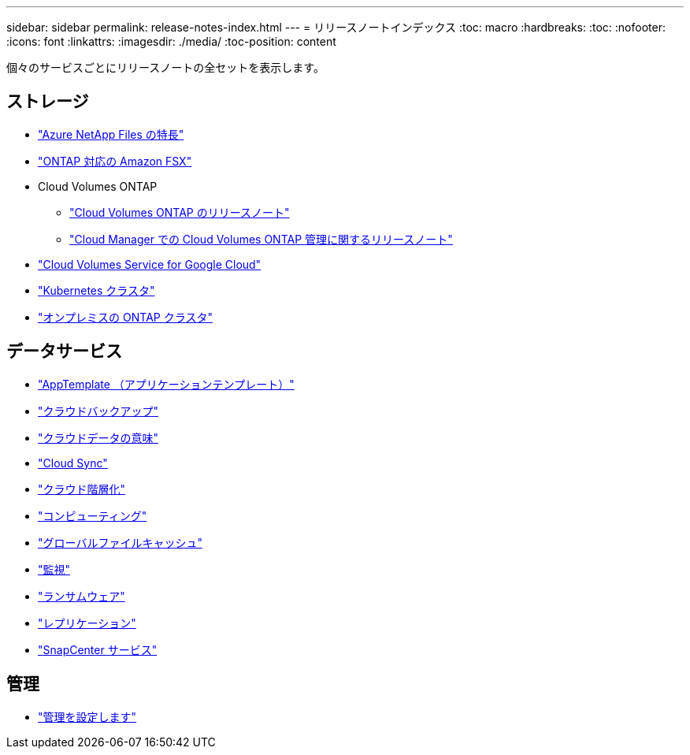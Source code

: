 ---
sidebar: sidebar 
permalink: release-notes-index.html 
---
= リリースノートインデックス
:toc: macro
:hardbreaks:
:toc: 
:nofooter: 
:icons: font
:linkattrs: 
:imagesdir: ./media/
:toc-position: content


[role="lead"]
個々のサービスごとにリリースノートの全セットを表示します。



== ストレージ

* https://docs.netapp.com/us-en/cloud-manager-azure-netapp-files/whats-new.html["Azure NetApp Files の特長"^]
* https://docs.netapp.com/us-en/cloud-manager-fsx-ontap/whats-new.html["ONTAP 対応の Amazon FSX"^]
* Cloud Volumes ONTAP
+
** https://docs.netapp.com/us-en/cloud-volumes-ontap-relnotes/index.html["Cloud Volumes ONTAP のリリースノート"^]
** https://docs.netapp.com/us-en/cloud-manager-cloud-volumes-ontap/whats-new.html["Cloud Manager での Cloud Volumes ONTAP 管理に関するリリースノート"^]


* https://docs.netapp.com/us-en/cloud-manager-cloud-volumes-service-gcp/whats-new.html["Cloud Volumes Service for Google Cloud"^]
* https://docs.netapp.com/us-en/cloud-manager-kubernetes/whats-new.html["Kubernetes クラスタ"^]
* https://docs.netapp.com/us-en/cloud-manager-ontap-onprem/whats-new.html["オンプレミスの ONTAP クラスタ"^]




== データサービス

* https://docs.netapp.com/us-en/cloud-manager-app-template/whats-new.html["AppTemplate （アプリケーションテンプレート）"^]
* https://docs.netapp.com/us-en/cloud-manager-backup-restore/whats-new.html["クラウドバックアップ"^]
* https://docs.netapp.com/us-en/cloud-manager-data-sense/whats-new.html["クラウドデータの意味"^]
* https://docs.netapp.com/us-en/cloud-manager-sync/whats-new.html["Cloud Sync"^]
* https://docs.netapp.com/us-en/cloud-manager-tiering/whats-new.html["クラウド階層化"^]
* https://docs.netapp.com/us-en/cloud-manager-compute/whats-new.html["コンピューティング"^]
* https://docs.netapp.com/us-en/cloud-manager-file-cache/whats-new.html["グローバルファイルキャッシュ"^]
* https://docs.netapp.com/us-en/cloud-manager-monitoring/whats-new.html["監視"^]
* https://docs.netapp.com/us-en/cloud-manager-ransomware/whats-new.html["ランサムウェア"^]
* https://docs.netapp.com/us-en/cloud-manager-replication/whats-new.html["レプリケーション"^]
* https://docs.netapp.com/us-en/cloud-manager-snapcenter/whats-new.html["SnapCenter サービス"^]




== 管理

* https://docs.netapp.com/us-en/cloud-manager-setup-admin/whats-new.html["管理を設定します"^]

